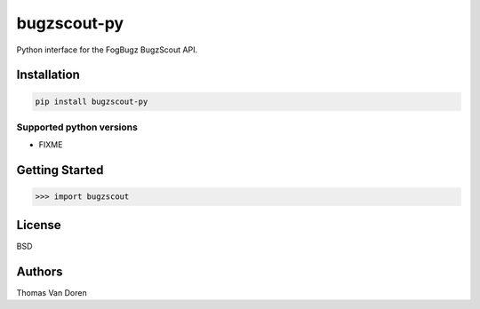 bugzscout-py
============
Python interface for the FogBugz BugzScout API.

.. image:: https://travis-ci.org/thomasvandoren/bugzscout-py.png?branch=master
    :target: https://travis-ci.org/thomasvandoren/bugzscout-py

Installation
------------

.. code-block:: bash

    pip install bugzscout-py

Supported python versions
~~~~~~~~~~~~~~~~~~~~~~~~~

* FIXME

Getting Started
---------------

.. code-block:: pycon

    >>> import bugzscout

License
-------
BSD

Authors
-------
Thomas Van Doren
